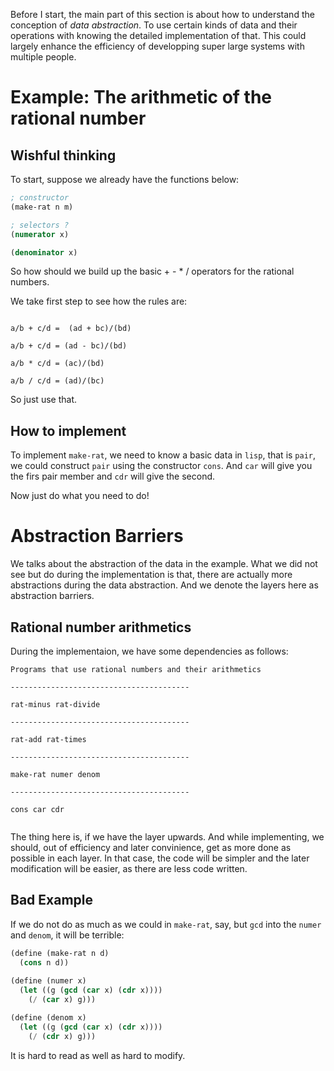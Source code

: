 Before I start, the main part of this section is about how to understand the conception of /data abstraction/. To use certain kinds of data and their operations with knowing the detailed implementation of that. This could largely enhance the efficiency of developping super large systems with multiple people.

* Example: The arithmetic of the rational number
** Wishful thinking
To start, suppose we already have the functions below:
#+BEGIN_SRC scheme
; constructor
(make-rat n m)

; selectors ?
(numerator x)

(denominator x)
#+END_SRC

So how should we build up the basic + - * / operators for the rational numbers.

We take first step to see how the rules are:

#+BEGIN_EXAMPLE

a/b + c/d =  (ad + bc)/(bd)

a/b + c/d = (ad - bc)/(bd)

a/b * c/d = (ac)/(bd)

a/b / c/d = (ad)/(bc)
#+END_EXAMPLE

So just use that.

** How to implement
To implement =make-rat=, we need to know a basic data in =lisp=, that is =pair=, we could construct =pair= using the constructor =cons=. And =car= will give you the firs pair member and =cdr= will give the second.

Now just do what you need to do!
* Abstraction Barriers
We talks about the abstraction of the data in the example. What we did not see but do during the implementation is that, there are actually more abstractions during the data abstraction. And we denote the layers here as abstraction barriers.

** Rational number arithmetics
During the implementaion, we have some dependencies as follows:
#+BEGIN_EXAMPLE
Programs that use rational numbers and their arithmetics

----------------------------------------

rat-minus rat-divide

----------------------------------------

rat-add rat-times

----------------------------------------

make-rat numer denom

----------------------------------------

cons car cdr

#+END_EXAMPLE

The thing here is, if we have the layer upwards. And while implementing, we should, out of efficiency and later convinience, get as more done as possible in each layer. In that case, the code will be simpler and the later modification will be easier, as there are less code written.

** Bad Example
If we do not do as much as we could in =make-rat=, say, but =gcd= into the =numer= and =denom=, it will be terrible:

#+BEGIN_SRC scheme
(define (make-rat n d)
  (cons n d))
￼￼
(define (numer x)
  (let ((g (gcd (car x) (cdr x))))
    (/ (car x) g)))

(define (denom x)
  (let ((g (gcd (car x) (cdr x))))
    (/ (cdr x) g)))
#+END_SRC

It is hard to read as well as hard to modify.
